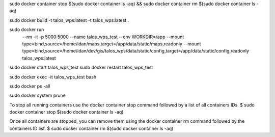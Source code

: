 sudo docker container stop $(sudo docker container ls -aq) && sudo docker container rm $(sudo docker container ls -aq)

sudo docker build -t talos_wps:latest -t talos_wps:latest .

sudo docker run \
  --rm \
  -it \
  -p 5000:5000 \
  --name talos_wps_test \
  --env WORKDIR=/app \
  --mount type=bind,source=/home/idan/maps,target=/app/data/static/maps,readonly \
  --mount type=bind,source=/home/idan/dev/gis/talos_wps/data/static/config,target=/app/data/static/config,readonly \
  talos_wps:latest


sudo docker start talos_wps_test
sudo docker restart talos_wps_test

sudo docker exec -it talos_wps_test bash

sudo docker ps -all

sudo docker system prune

To stop all running containers use the docker container stop command followed by a list of all containers IDs.
$ sudo docker container stop $(sudo docker container ls -aq)

Once all containers are stopped, you can remove them using the docker container rm command followed by the containers ID list.
$ sudo docker container rm $(sudo docker container ls -aq)
